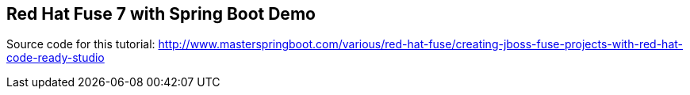 == Red Hat Fuse 7 with Spring Boot Demo

Source code for this tutorial: http://www.masterspringboot.com/various/red-hat-fuse/creating-jboss-fuse-projects-with-red-hat-code-ready-studio
